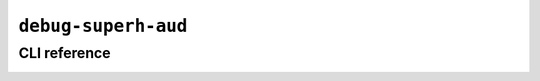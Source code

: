 ``debug-superh-aud``
====================

CLI reference
-------------

.. _applet.debug.superh.aud:

.. autoprogram:: glasgow.applet.debug.superh.aud:AUDApplet._get_argparser_for_sphinx("debug-superh-aud")
    :prog: glasgow run debug-superh-aud
